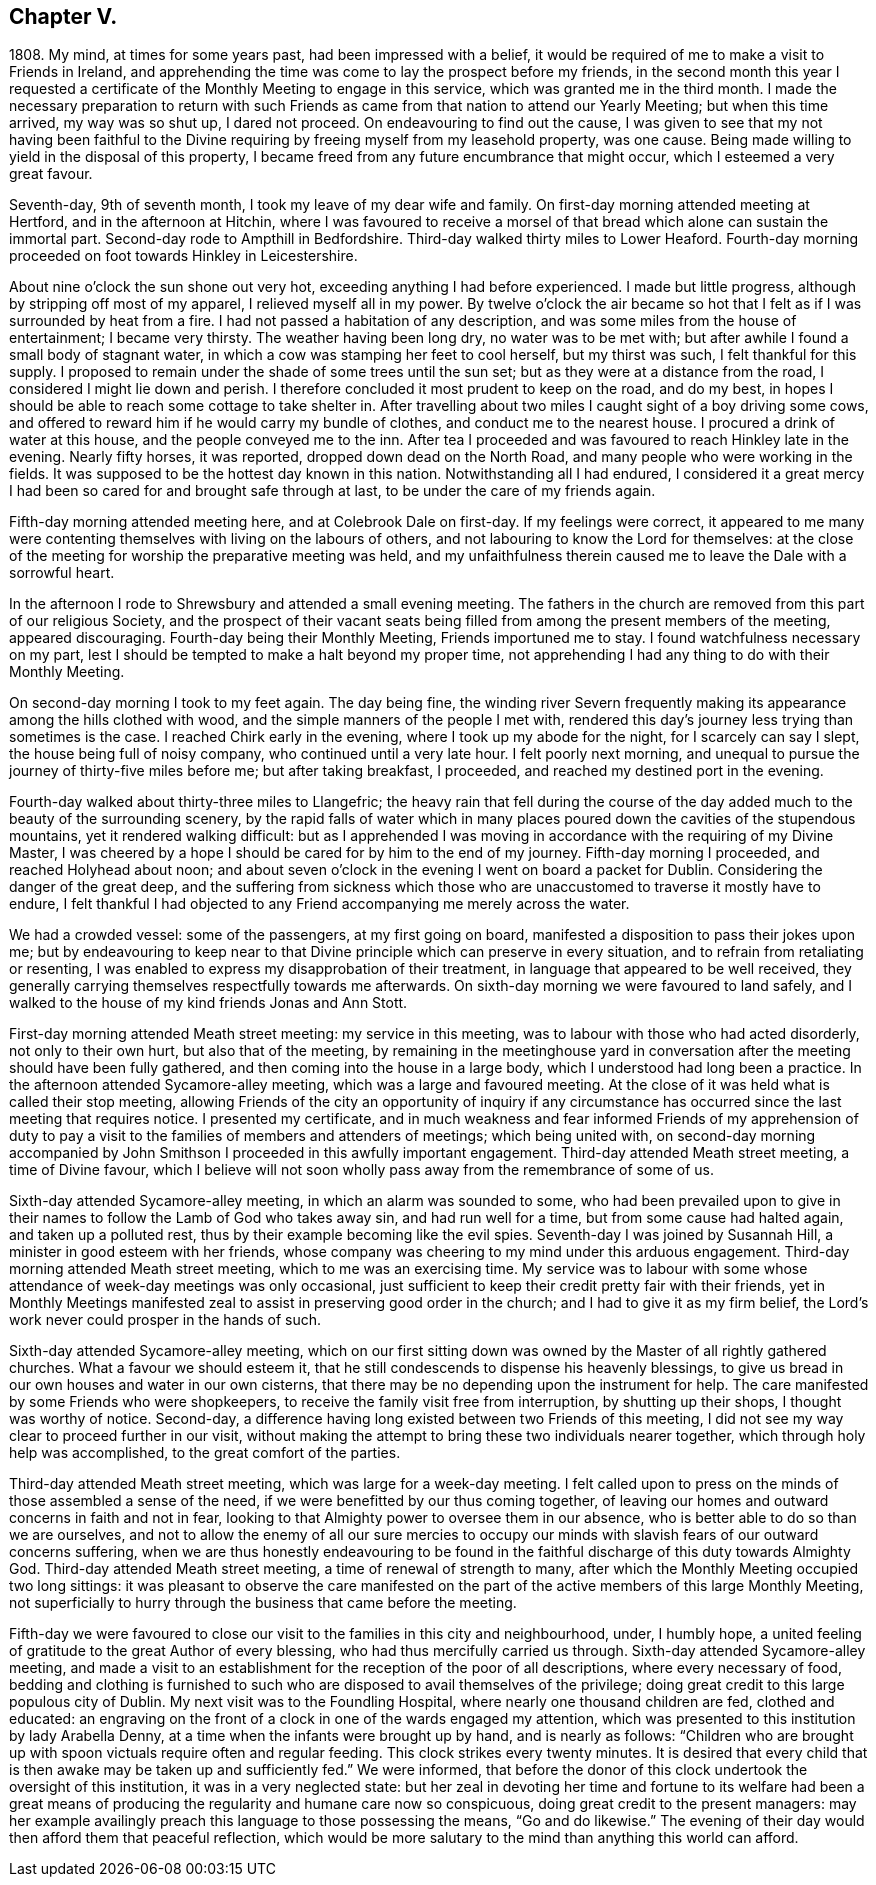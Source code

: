 == Chapter V.

1808+++.+++ My mind, at times for some years past, had been impressed with a belief,
it would be required of me to make a visit to Friends in Ireland,
and apprehending the time was come to lay the prospect before my friends,
in the second month this year I requested a certificate
of the Monthly Meeting to engage in this service,
which was granted me in the third month.
I made the necessary preparation to return with such Friends
as came from that nation to attend our Yearly Meeting;
but when this time arrived, my way was so shut up, I dared not proceed.
On endeavouring to find out the cause,
I was given to see that my not having been faithful to the
Divine requiring by freeing myself from my leasehold property,
was one cause.
Being made willing to yield in the disposal of this property,
I became freed from any future encumbrance that might occur,
which I esteemed a very great favour.

Seventh-day, 9th of seventh month, I took my leave of my dear wife and family.
On first-day morning attended meeting at Hertford, and in the afternoon at Hitchin,
where I was favoured to receive a morsel of that
bread which alone can sustain the immortal part.
Second-day rode to Ampthill in Bedfordshire.
Third-day walked thirty miles to Lower Heaford.
Fourth-day morning proceeded on foot towards Hinkley in Leicestershire.

About nine o`'clock the sun shone out very hot,
exceeding anything I had before experienced.
I made but little progress, although by stripping off most of my apparel,
I relieved myself all in my power.
By twelve o`'clock the air became so hot that I felt
as if I was surrounded by heat from a fire.
I had not passed a habitation of any description,
and was some miles from the house of entertainment; I became very thirsty.
The weather having been long dry, no water was to be met with;
but after awhile I found a small body of stagnant water,
in which a cow was stamping her feet to cool herself, but my thirst was such,
I felt thankful for this supply.
I proposed to remain under the shade of some trees until the sun set;
but as they were at a distance from the road, I considered I might lie down and perish.
I therefore concluded it most prudent to keep on the road, and do my best,
in hopes I should be able to reach some cottage to take shelter in.
After travelling about two miles I caught sight of a boy driving some cows,
and offered to reward him if he would carry my bundle of clothes,
and conduct me to the nearest house.
I procured a drink of water at this house, and the people conveyed me to the inn.
After tea I proceeded and was favoured to reach Hinkley late in the evening.
Nearly fifty horses, it was reported, dropped down dead on the North Road,
and many people who were working in the fields.
It was supposed to be the hottest day known in this nation.
Notwithstanding all I had endured,
I considered it a great mercy I had been so cared for and brought safe through at last,
to be under the care of my friends again.

Fifth-day morning attended meeting here, and at Colebrook Dale on first-day.
If my feelings were correct,
it appeared to me many were contenting themselves with living on the labours of others,
and not labouring to know the Lord for themselves:
at the close of the meeting for worship the preparative meeting was held,
and my unfaithfulness therein caused me to leave the Dale with a sorrowful heart.

In the afternoon I rode to Shrewsbury and attended a small evening meeting.
The fathers in the church are removed from this part of our religious Society,
and the prospect of their vacant seats being filled
from among the present members of the meeting,
appeared discouraging.
Fourth-day being their Monthly Meeting, Friends importuned me to stay.
I found watchfulness necessary on my part,
lest I should be tempted to make a halt beyond my proper time,
not apprehending I had any thing to do with their Monthly Meeting.

On second-day morning I took to my feet again.
The day being fine,
the winding river Severn frequently making its appearance
among the hills clothed with wood,
and the simple manners of the people I met with,
rendered this day`'s journey less trying than sometimes is the case.
I reached Chirk early in the evening, where I took up my abode for the night,
for I scarcely can say I slept, the house being full of noisy company,
who continued until a very late hour.
I felt poorly next morning,
and unequal to pursue the journey of thirty-five miles before me;
but after taking breakfast, I proceeded, and reached my destined port in the evening.

Fourth-day walked about thirty-three miles to Llangefric;
the heavy rain that fell during the course of the
day added much to the beauty of the surrounding scenery,
by the rapid falls of water which in many places
poured down the cavities of the stupendous mountains,
yet it rendered walking difficult:
but as I apprehended I was moving in accordance with the requiring of my Divine Master,
I was cheered by a hope I should be cared for by him to the end of my journey.
Fifth-day morning I proceeded, and reached Holyhead about noon;
and about seven o`'clock in the evening I went on board a packet for Dublin.
Considering the danger of the great deep,
and the suffering from sickness which those who are
unaccustomed to traverse it mostly have to endure,
I felt thankful I had objected to any Friend accompanying me merely across the water.

We had a crowded vessel: some of the passengers, at my first going on board,
manifested a disposition to pass their jokes upon me;
but by endeavouring to keep near to that Divine principle
which can preserve in every situation,
and to refrain from retaliating or resenting,
I was enabled to express my disapprobation of their treatment,
in language that appeared to be well received,
they generally carrying themselves respectfully towards me afterwards.
On sixth-day morning we were favoured to land safely,
and I walked to the house of my kind friends Jonas and Ann Stott.

First-day morning attended Meath street meeting: my service in this meeting,
was to labour with those who had acted disorderly, not only to their own hurt,
but also that of the meeting,
by remaining in the meetinghouse yard in conversation
after the meeting should have been fully gathered,
and then coming into the house in a large body,
which I understood had long been a practice.
In the afternoon attended Sycamore-alley meeting, which was a large and favoured meeting.
At the close of it was held what is called their stop meeting,
allowing Friends of the city an opportunity of inquiry if any circumstance
has occurred since the last meeting that requires notice.
I presented my certificate,
and in much weakness and fear informed Friends of my apprehension of duty
to pay a visit to the families of members and attenders of meetings;
which being united with,
on second-day morning accompanied by John Smithson
I proceeded in this awfully important engagement.
Third-day attended Meath street meeting, a time of Divine favour,
which I believe will not soon wholly pass away from the remembrance of some of us.

Sixth-day attended Sycamore-alley meeting, in which an alarm was sounded to some,
who had been prevailed upon to give in their names
to follow the Lamb of God who takes away sin,
and had run well for a time, but from some cause had halted again,
and taken up a polluted rest, thus by their example becoming like the evil spies.
Seventh-day I was joined by Susannah Hill, a minister in good esteem with her friends,
whose company was cheering to my mind under this arduous engagement.
Third-day morning attended Meath street meeting, which to me was an exercising time.
My service was to labour with some whose attendance of week-day meetings was only occasional,
just sufficient to keep their credit pretty fair with their friends,
yet in Monthly Meetings manifested zeal to assist in preserving good order in the church;
and I had to give it as my firm belief,
the Lord`'s work never could prosper in the hands of such.

Sixth-day attended Sycamore-alley meeting,
which on our first sitting down was owned by the Master of all rightly gathered churches.
What a favour we should esteem it,
that he still condescends to dispense his heavenly blessings,
to give us bread in our own houses and water in our own cisterns,
that there may be no depending upon the instrument for help.
The care manifested by some Friends who were shopkeepers,
to receive the family visit free from interruption, by shutting up their shops,
I thought was worthy of notice.
Second-day, a difference having long existed between two Friends of this meeting,
I did not see my way clear to proceed further in our visit,
without making the attempt to bring these two individuals nearer together,
which through holy help was accomplished, to the great comfort of the parties.

Third-day attended Meath street meeting, which was large for a week-day meeting.
I felt called upon to press on the minds of those assembled a sense of the need,
if we were benefitted by our thus coming together,
of leaving our homes and outward concerns in faith and not in fear,
looking to that Almighty power to oversee them in our absence,
who is better able to do so than we are ourselves,
and not to allow the enemy of all our sure mercies to occupy
our minds with slavish fears of our outward concerns suffering,
when we are thus honestly endeavouring to be found in the
faithful discharge of this duty towards Almighty God.
Third-day attended Meath street meeting, a time of renewal of strength to many,
after which the Monthly Meeting occupied two long sittings:
it was pleasant to observe the care manifested on the part
of the active members of this large Monthly Meeting,
not superficially to hurry through the business that came before the meeting.

Fifth-day we were favoured to close our visit to the families in this city and neighbourhood,
under, I humbly hope,
a united feeling of gratitude to the great Author of every blessing,
who had thus mercifully carried us through.
Sixth-day attended Sycamore-alley meeting,
and made a visit to an establishment for the reception of the poor of all descriptions,
where every necessary of food,
bedding and clothing is furnished to such who are
disposed to avail themselves of the privilege;
doing great credit to this large populous city of Dublin.
My next visit was to the Foundling Hospital, where nearly one thousand children are fed,
clothed and educated:
an engraving on the front of a clock in one of the wards engaged my attention,
which was presented to this institution by lady Arabella Denny,
at a time when the infants were brought up by hand, and is nearly as follows:
"`Children who are brought up with spoon victuals require often and regular feeding.
This clock strikes every twenty minutes.
It is desired that every child that is then awake may be taken up and sufficiently fed.`"
We were informed,
that before the donor of this clock undertook the oversight of this institution,
it was in a very neglected state:
but her zeal in devoting her time and fortune to its welfare had been a great
means of producing the regularity and humane care now so conspicuous,
doing great credit to the present managers:
may her example availingly preach this language to those possessing the means,
"`Go and do likewise.`"
The evening of their day would then afford them that peaceful reflection,
which would be more salutary to the mind than anything this world can afford.
